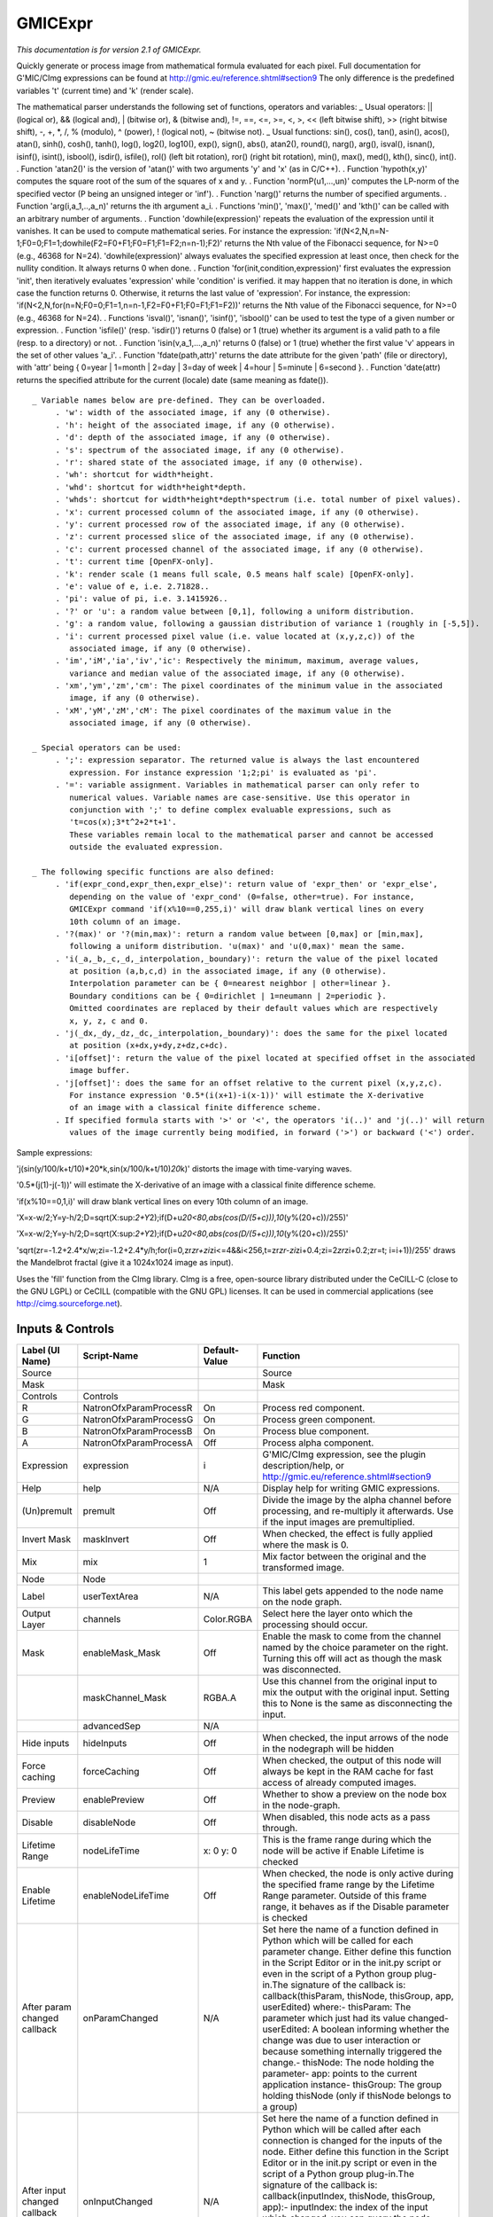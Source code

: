 GMICExpr
========

.. figure:: net.sf.cimg.CImgExpression.png
   :alt: 

*This documentation is for version 2.1 of GMICExpr.*

Quickly generate or process image from mathematical formula evaluated for each pixel. Full documentation for G'MIC/CImg expressions can be found at http://gmic.eu/reference.shtml#section9 The only difference is the predefined variables 't' (current time) and 'k' (render scale).

The mathematical parser understands the following set of functions, operators and variables: \_ Usual operators: \|\| (logical or), && (logical and), \| (bitwise or), & (bitwise and), !=, ==, <=, >=, <, >, << (left bitwise shift), >> (right bitwise shift), -, +, \*, /, % (modulo), ^ (power), ! (logical not), ~ (bitwise not). \_ Usual functions: sin(), cos(), tan(), asin(), acos(), atan(), sinh(), cosh(), tanh(), log(), log2(), log10(), exp(), sign(), abs(), atan2(), round(), narg(), arg(), isval(), isnan(), isinf(), isint(), isbool(), isdir(), isfile(), rol() (left bit rotation), ror() (right bit rotation), min(), max(), med(), kth(), sinc(), int(). . Function 'atan2()' is the version of 'atan()' with two arguments 'y' and 'x' (as in C/C++). . Function 'hypoth(x,y)' computes the square root of the sum of the squares of x and y. . Function 'normP(u1,...,un)' computes the LP-norm of the specified vector (P being an unsigned integer or 'inf'). . Function 'narg()' returns the number of
specified arguments. . Function 'arg(i,a\_1,..,a\_n)' returns the ith argument a\_i. . Functions 'min()', 'max()', 'med()' and 'kth()' can be called with an arbitrary number of arguments. . Function 'dowhile(expression)' repeats the evaluation of the expression until it vanishes. It can be used to compute mathematical series. For instance the expression: 'if(N<2,N,n=N-1;F0=0;F1=1;dowhile(F2=F0+F1;F0=F1;F1=F2;n=n-1);F2)' returns the Nth value of the Fibonacci sequence, for N>=0 (e.g., 46368 for N=24). 'dowhile(expression)' always evaluates the specified expression at least once, then check for the nullity condition. It always returns 0 when done. . Function 'for(init,condition,expression)' first evaluates the expression 'init', then iteratively evaluates 'expression' while 'condition' is verified. it may happen that no iteration is done, in which case the function returns 0. Otherwise, it returns the last value of 'expression'. For instance, the expression:
'if(N<2,N,for(n=N;F0=0;F1=1,n=n-1,F2=F0+F1;F0=F1;F1=F2))' returns the Nth value of the Fibonacci sequence, for N>=0 (e.g., 46368 for N=24). . Functions 'isval()', 'isnan()', 'isinf()', 'isbool()' can be used to test the type of a given number or expression. . Function 'isfile()' (resp. 'isdir()') returns 0 (false) or 1 (true) whether its argument is a valid path to a file (resp. to a directory) or not. . Function 'isin(v,a\_1,...,a\_n)' returns 0 (false) or 1 (true) whether the first value 'v' appears in the set of other values 'a\_i'. . Function 'fdate(path,attr)' returns the date attribute for the given 'path' (file or directory), with 'attr' being { 0=year \| 1=month \| 2=day \| 3=day of week \| 4=hour \| 5=minute \| 6=second }. . Function 'date(attr) returns the specified attribute for the current (locale) date (same meaning as fdate()).

::

    _ Variable names below are pre-defined. They can be overloaded.
         . 'w': width of the associated image, if any (0 otherwise).
         . 'h': height of the associated image, if any (0 otherwise).
         . 'd': depth of the associated image, if any (0 otherwise).
         . 's': spectrum of the associated image, if any (0 otherwise).
         . 'r': shared state of the associated image, if any (0 otherwise).
         . 'wh': shortcut for width*height.
         . 'whd': shortcut for width*height*depth.
         . 'whds': shortcut for width*height*depth*spectrum (i.e. total number of pixel values).
         . 'x': current processed column of the associated image, if any (0 otherwise).
         . 'y': current processed row of the associated image, if any (0 otherwise).
         . 'z': current processed slice of the associated image, if any (0 otherwise).
         . 'c': current processed channel of the associated image, if any (0 otherwise).
         . 't': current time [OpenFX-only].
         . 'k': render scale (1 means full scale, 0.5 means half scale) [OpenFX-only].
         . 'e': value of e, i.e. 2.71828..
         . 'pi': value of pi, i.e. 3.1415926..
         . '?' or 'u': a random value between [0,1], following a uniform distribution.
         . 'g': a random value, following a gaussian distribution of variance 1 (roughly in [-5,5]).
         . 'i': current processed pixel value (i.e. value located at (x,y,z,c)) of the
            associated image, if any (0 otherwise).
         . 'im','iM','ia','iv','ic': Respectively the minimum, maximum, average values,
            variance and median value of the associated image, if any (0 otherwise).
         . 'xm','ym','zm','cm': The pixel coordinates of the minimum value in the associated
            image, if any (0 otherwise).
         . 'xM','yM','zM','cM': The pixel coordinates of the maximum value in the
            associated image, if any (0 otherwise).

    _ Special operators can be used:
         . ';': expression separator. The returned value is always the last encountered
            expression. For instance expression '1;2;pi' is evaluated as 'pi'.
         . '=': variable assignment. Variables in mathematical parser can only refer to
            numerical values. Variable names are case-sensitive. Use this operator in
            conjunction with ';' to define complex evaluable expressions, such as
            't=cos(x);3*t^2+2*t+1'.
            These variables remain local to the mathematical parser and cannot be accessed
            outside the evaluated expression.

    _ The following specific functions are also defined:
         . 'if(expr_cond,expr_then,expr_else)': return value of 'expr_then' or 'expr_else',
            depending on the value of 'expr_cond' (0=false, other=true). For instance,
            GMICExpr command 'if(x%10==0,255,i)' will draw blank vertical lines on every
            10th column of an image.
         . '?(max)' or '?(min,max)': return a random value between [0,max] or [min,max],
            following a uniform distribution. 'u(max)' and 'u(0,max)' mean the same.
         . 'i(_a,_b,_c,_d,_interpolation,_boundary)': return the value of the pixel located
            at position (a,b,c,d) in the associated image, if any (0 otherwise).
            Interpolation parameter can be { 0=nearest neighbor | other=linear }.
            Boundary conditions can be { 0=dirichlet | 1=neumann | 2=periodic }.
            Omitted coordinates are replaced by their default values which are respectively
            x, y, z, c and 0.
         . 'j(_dx,_dy,_dz,_dc,_interpolation,_boundary)': does the same for the pixel located
            at position (x+dx,y+dy,z+dz,c+dc).
         . 'i[offset]': return the value of the pixel located at specified offset in the associated
            image buffer.
         . 'j[offset]': does the same for an offset relative to the current pixel (x,y,z,c).
            For instance expression '0.5*(i(x+1)-i(x-1))' will estimate the X-derivative
            of an image with a classical finite difference scheme.
         . If specified formula starts with '>' or '<', the operators 'i(..)' and 'j(..)' will return
            values of the image currently being modified, in forward ('>') or backward ('<') order.

Sample expressions:

'j(sin(y/100/k+t/10)*20*\ k,sin(x/100/k+t/10)\ *20*\ k)' distorts the image with time-varying waves.

'0.5\*(j(1)-j(-1))' will estimate the X-derivative of an image with a classical finite difference scheme.

'if(x%10==0,1,i)' will draw blank vertical lines on every 10th column of an image.

'X=x-w/2;Y=y-h/2;D=sqrt(X:sup:`2+Y`\ 2);if(D+u\ *20<80,abs(cos(D/(5+c))),10*\ (y%(20+c))/255)'

'X=x-w/2;Y=y-h/2;D=sqrt(X:sup:`2+Y`\ 2);if(D+u\ *20<80,abs(cos(D/(5+c))),10*\ (y%(20+c))/255)'

'sqrt(zr=-1.2+2.4*x/w;zi=-1.2+2.4*\ y/h;for(i=0,zr\ *zr+zi*\ zi<=4&&i<256,t=zr\ *zr-zi*\ zi+0.4;zi=2\ *zr*\ zi+0.2;zr=t; i=i+1))/255' draws the Mandelbrot fractal (give it a 1024x1024 image as input).

Uses the 'fill' function from the CImg library. CImg is a free, open-source library distributed under the CeCILL-C (close to the GNU LGPL) or CeCILL (compatible with the GNU GPL) licenses. It can be used in commercial applications (see http://cimg.sourceforge.net).

Inputs & Controls
-----------------

+--------------------------------+--------------------------+-----------------+-----------------------------------------------------------------------------------------------------------------------------------------------------------------------------------------------------------------------------------------------------------------------------------------------------------------------------------------------------------------------------------------------------------------------------------------------------------------------------------------------------------------------------------------------------------------------------------------------------------------------------------------------------------------------------------------------------------+
| Label (UI Name)                | Script-Name              | Default-Value   | Function                                                                                                                                                                                                                                                                                                                                                                                                                                                                                                                                                                                                                                                                                                  |
+================================+==========================+=================+===========================================================================================================================================================================================================================================================================================================================================================================================================================================================================================================================================================================================================================================================================================================+
| Source                         |                          |                 | Source                                                                                                                                                                                                                                                                                                                                                                                                                                                                                                                                                                                                                                                                                                    |
+--------------------------------+--------------------------+-----------------+-----------------------------------------------------------------------------------------------------------------------------------------------------------------------------------------------------------------------------------------------------------------------------------------------------------------------------------------------------------------------------------------------------------------------------------------------------------------------------------------------------------------------------------------------------------------------------------------------------------------------------------------------------------------------------------------------------------+
| Mask                           |                          |                 | Mask                                                                                                                                                                                                                                                                                                                                                                                                                                                                                                                                                                                                                                                                                                      |
+--------------------------------+--------------------------+-----------------+-----------------------------------------------------------------------------------------------------------------------------------------------------------------------------------------------------------------------------------------------------------------------------------------------------------------------------------------------------------------------------------------------------------------------------------------------------------------------------------------------------------------------------------------------------------------------------------------------------------------------------------------------------------------------------------------------------------+
| Controls                       | Controls                 |                 |                                                                                                                                                                                                                                                                                                                                                                                                                                                                                                                                                                                                                                                                                                           |
+--------------------------------+--------------------------+-----------------+-----------------------------------------------------------------------------------------------------------------------------------------------------------------------------------------------------------------------------------------------------------------------------------------------------------------------------------------------------------------------------------------------------------------------------------------------------------------------------------------------------------------------------------------------------------------------------------------------------------------------------------------------------------------------------------------------------------+
| R                              | NatronOfxParamProcessR   | On              | Process red component.                                                                                                                                                                                                                                                                                                                                                                                                                                                                                                                                                                                                                                                                                    |
+--------------------------------+--------------------------+-----------------+-----------------------------------------------------------------------------------------------------------------------------------------------------------------------------------------------------------------------------------------------------------------------------------------------------------------------------------------------------------------------------------------------------------------------------------------------------------------------------------------------------------------------------------------------------------------------------------------------------------------------------------------------------------------------------------------------------------+
| G                              | NatronOfxParamProcessG   | On              | Process green component.                                                                                                                                                                                                                                                                                                                                                                                                                                                                                                                                                                                                                                                                                  |
+--------------------------------+--------------------------+-----------------+-----------------------------------------------------------------------------------------------------------------------------------------------------------------------------------------------------------------------------------------------------------------------------------------------------------------------------------------------------------------------------------------------------------------------------------------------------------------------------------------------------------------------------------------------------------------------------------------------------------------------------------------------------------------------------------------------------------+
| B                              | NatronOfxParamProcessB   | On              | Process blue component.                                                                                                                                                                                                                                                                                                                                                                                                                                                                                                                                                                                                                                                                                   |
+--------------------------------+--------------------------+-----------------+-----------------------------------------------------------------------------------------------------------------------------------------------------------------------------------------------------------------------------------------------------------------------------------------------------------------------------------------------------------------------------------------------------------------------------------------------------------------------------------------------------------------------------------------------------------------------------------------------------------------------------------------------------------------------------------------------------------+
| A                              | NatronOfxParamProcessA   | Off             | Process alpha component.                                                                                                                                                                                                                                                                                                                                                                                                                                                                                                                                                                                                                                                                                  |
+--------------------------------+--------------------------+-----------------+-----------------------------------------------------------------------------------------------------------------------------------------------------------------------------------------------------------------------------------------------------------------------------------------------------------------------------------------------------------------------------------------------------------------------------------------------------------------------------------------------------------------------------------------------------------------------------------------------------------------------------------------------------------------------------------------------------------+
| Expression                     | expression               | i               | G'MIC/CImg expression, see the plugin description/help, or http://gmic.eu/reference.shtml#section9                                                                                                                                                                                                                                                                                                                                                                                                                                                                                                                                                                                                        |
+--------------------------------+--------------------------+-----------------+-----------------------------------------------------------------------------------------------------------------------------------------------------------------------------------------------------------------------------------------------------------------------------------------------------------------------------------------------------------------------------------------------------------------------------------------------------------------------------------------------------------------------------------------------------------------------------------------------------------------------------------------------------------------------------------------------------------+
| Help                           | help                     | N/A             | Display help for writing GMIC expressions.                                                                                                                                                                                                                                                                                                                                                                                                                                                                                                                                                                                                                                                                |
+--------------------------------+--------------------------+-----------------+-----------------------------------------------------------------------------------------------------------------------------------------------------------------------------------------------------------------------------------------------------------------------------------------------------------------------------------------------------------------------------------------------------------------------------------------------------------------------------------------------------------------------------------------------------------------------------------------------------------------------------------------------------------------------------------------------------------+
| (Un)premult                    | premult                  | Off             | Divide the image by the alpha channel before processing, and re-multiply it afterwards. Use if the input images are premultiplied.                                                                                                                                                                                                                                                                                                                                                                                                                                                                                                                                                                        |
+--------------------------------+--------------------------+-----------------+-----------------------------------------------------------------------------------------------------------------------------------------------------------------------------------------------------------------------------------------------------------------------------------------------------------------------------------------------------------------------------------------------------------------------------------------------------------------------------------------------------------------------------------------------------------------------------------------------------------------------------------------------------------------------------------------------------------+
| Invert Mask                    | maskInvert               | Off             | When checked, the effect is fully applied where the mask is 0.                                                                                                                                                                                                                                                                                                                                                                                                                                                                                                                                                                                                                                            |
+--------------------------------+--------------------------+-----------------+-----------------------------------------------------------------------------------------------------------------------------------------------------------------------------------------------------------------------------------------------------------------------------------------------------------------------------------------------------------------------------------------------------------------------------------------------------------------------------------------------------------------------------------------------------------------------------------------------------------------------------------------------------------------------------------------------------------+
| Mix                            | mix                      | 1               | Mix factor between the original and the transformed image.                                                                                                                                                                                                                                                                                                                                                                                                                                                                                                                                                                                                                                                |
+--------------------------------+--------------------------+-----------------+-----------------------------------------------------------------------------------------------------------------------------------------------------------------------------------------------------------------------------------------------------------------------------------------------------------------------------------------------------------------------------------------------------------------------------------------------------------------------------------------------------------------------------------------------------------------------------------------------------------------------------------------------------------------------------------------------------------+
| Node                           | Node                     |                 |                                                                                                                                                                                                                                                                                                                                                                                                                                                                                                                                                                                                                                                                                                           |
+--------------------------------+--------------------------+-----------------+-----------------------------------------------------------------------------------------------------------------------------------------------------------------------------------------------------------------------------------------------------------------------------------------------------------------------------------------------------------------------------------------------------------------------------------------------------------------------------------------------------------------------------------------------------------------------------------------------------------------------------------------------------------------------------------------------------------+
| Label                          | userTextArea             | N/A             | This label gets appended to the node name on the node graph.                                                                                                                                                                                                                                                                                                                                                                                                                                                                                                                                                                                                                                              |
+--------------------------------+--------------------------+-----------------+-----------------------------------------------------------------------------------------------------------------------------------------------------------------------------------------------------------------------------------------------------------------------------------------------------------------------------------------------------------------------------------------------------------------------------------------------------------------------------------------------------------------------------------------------------------------------------------------------------------------------------------------------------------------------------------------------------------+
| Output Layer                   | channels                 | Color.RGBA      | Select here the layer onto which the processing should occur.                                                                                                                                                                                                                                                                                                                                                                                                                                                                                                                                                                                                                                             |
+--------------------------------+--------------------------+-----------------+-----------------------------------------------------------------------------------------------------------------------------------------------------------------------------------------------------------------------------------------------------------------------------------------------------------------------------------------------------------------------------------------------------------------------------------------------------------------------------------------------------------------------------------------------------------------------------------------------------------------------------------------------------------------------------------------------------------+
| Mask                           | enableMask\_Mask         | Off             | Enable the mask to come from the channel named by the choice parameter on the right. Turning this off will act as though the mask was disconnected.                                                                                                                                                                                                                                                                                                                                                                                                                                                                                                                                                       |
+--------------------------------+--------------------------+-----------------+-----------------------------------------------------------------------------------------------------------------------------------------------------------------------------------------------------------------------------------------------------------------------------------------------------------------------------------------------------------------------------------------------------------------------------------------------------------------------------------------------------------------------------------------------------------------------------------------------------------------------------------------------------------------------------------------------------------+
|                                | maskChannel\_Mask        | RGBA.A          | Use this channel from the original input to mix the output with the original input. Setting this to None is the same as disconnecting the input.                                                                                                                                                                                                                                                                                                                                                                                                                                                                                                                                                          |
+--------------------------------+--------------------------+-----------------+-----------------------------------------------------------------------------------------------------------------------------------------------------------------------------------------------------------------------------------------------------------------------------------------------------------------------------------------------------------------------------------------------------------------------------------------------------------------------------------------------------------------------------------------------------------------------------------------------------------------------------------------------------------------------------------------------------------+
|                                | advancedSep              | N/A             |                                                                                                                                                                                                                                                                                                                                                                                                                                                                                                                                                                                                                                                                                                           |
+--------------------------------+--------------------------+-----------------+-----------------------------------------------------------------------------------------------------------------------------------------------------------------------------------------------------------------------------------------------------------------------------------------------------------------------------------------------------------------------------------------------------------------------------------------------------------------------------------------------------------------------------------------------------------------------------------------------------------------------------------------------------------------------------------------------------------+
| Hide inputs                    | hideInputs               | Off             | When checked, the input arrows of the node in the nodegraph will be hidden                                                                                                                                                                                                                                                                                                                                                                                                                                                                                                                                                                                                                                |
+--------------------------------+--------------------------+-----------------+-----------------------------------------------------------------------------------------------------------------------------------------------------------------------------------------------------------------------------------------------------------------------------------------------------------------------------------------------------------------------------------------------------------------------------------------------------------------------------------------------------------------------------------------------------------------------------------------------------------------------------------------------------------------------------------------------------------+
| Force caching                  | forceCaching             | Off             | When checked, the output of this node will always be kept in the RAM cache for fast access of already computed images.                                                                                                                                                                                                                                                                                                                                                                                                                                                                                                                                                                                    |
+--------------------------------+--------------------------+-----------------+-----------------------------------------------------------------------------------------------------------------------------------------------------------------------------------------------------------------------------------------------------------------------------------------------------------------------------------------------------------------------------------------------------------------------------------------------------------------------------------------------------------------------------------------------------------------------------------------------------------------------------------------------------------------------------------------------------------+
| Preview                        | enablePreview            | Off             | Whether to show a preview on the node box in the node-graph.                                                                                                                                                                                                                                                                                                                                                                                                                                                                                                                                                                                                                                              |
+--------------------------------+--------------------------+-----------------+-----------------------------------------------------------------------------------------------------------------------------------------------------------------------------------------------------------------------------------------------------------------------------------------------------------------------------------------------------------------------------------------------------------------------------------------------------------------------------------------------------------------------------------------------------------------------------------------------------------------------------------------------------------------------------------------------------------+
| Disable                        | disableNode              | Off             | When disabled, this node acts as a pass through.                                                                                                                                                                                                                                                                                                                                                                                                                                                                                                                                                                                                                                                          |
+--------------------------------+--------------------------+-----------------+-----------------------------------------------------------------------------------------------------------------------------------------------------------------------------------------------------------------------------------------------------------------------------------------------------------------------------------------------------------------------------------------------------------------------------------------------------------------------------------------------------------------------------------------------------------------------------------------------------------------------------------------------------------------------------------------------------------+
| Lifetime Range                 | nodeLifeTime             | x: 0 y: 0       | This is the frame range during which the node will be active if Enable Lifetime is checked                                                                                                                                                                                                                                                                                                                                                                                                                                                                                                                                                                                                                |
+--------------------------------+--------------------------+-----------------+-----------------------------------------------------------------------------------------------------------------------------------------------------------------------------------------------------------------------------------------------------------------------------------------------------------------------------------------------------------------------------------------------------------------------------------------------------------------------------------------------------------------------------------------------------------------------------------------------------------------------------------------------------------------------------------------------------------+
| Enable Lifetime                | enableNodeLifeTime       | Off             | When checked, the node is only active during the specified frame range by the Lifetime Range parameter. Outside of this frame range, it behaves as if the Disable parameter is checked                                                                                                                                                                                                                                                                                                                                                                                                                                                                                                                    |
+--------------------------------+--------------------------+-----------------+-----------------------------------------------------------------------------------------------------------------------------------------------------------------------------------------------------------------------------------------------------------------------------------------------------------------------------------------------------------------------------------------------------------------------------------------------------------------------------------------------------------------------------------------------------------------------------------------------------------------------------------------------------------------------------------------------------------+
| After param changed callback   | onParamChanged           | N/A             | Set here the name of a function defined in Python which will be called for each parameter change. Either define this function in the Script Editor or in the init.py script or even in the script of a Python group plug-in.The signature of the callback is: callback(thisParam, thisNode, thisGroup, app, userEdited) where:- thisParam: The parameter which just had its value changed- userEdited: A boolean informing whether the change was due to user interaction or because something internally triggered the change.- thisNode: The node holding the parameter- app: points to the current application instance- thisGroup: The group holding thisNode (only if thisNode belongs to a group)   |
+--------------------------------+--------------------------+-----------------+-----------------------------------------------------------------------------------------------------------------------------------------------------------------------------------------------------------------------------------------------------------------------------------------------------------------------------------------------------------------------------------------------------------------------------------------------------------------------------------------------------------------------------------------------------------------------------------------------------------------------------------------------------------------------------------------------------------+
| After input changed callback   | onInputChanged           | N/A             | Set here the name of a function defined in Python which will be called after each connection is changed for the inputs of the node. Either define this function in the Script Editor or in the init.py script or even in the script of a Python group plug-in.The signature of the callback is: callback(inputIndex, thisNode, thisGroup, app):- inputIndex: the index of the input which changed, you can query the node connected to the input by calling the getInput(...) function.- thisNode: The node holding the parameter- app: points to the current application instance- thisGroup: The group holding thisNode (only if thisNode belongs to a group)                                           |
+--------------------------------+--------------------------+-----------------+-----------------------------------------------------------------------------------------------------------------------------------------------------------------------------------------------------------------------------------------------------------------------------------------------------------------------------------------------------------------------------------------------------------------------------------------------------------------------------------------------------------------------------------------------------------------------------------------------------------------------------------------------------------------------------------------------------------+
| Info                           | Info                     |                 |                                                                                                                                                                                                                                                                                                                                                                                                                                                                                                                                                                                                                                                                                                           |
+--------------------------------+--------------------------+-----------------+-----------------------------------------------------------------------------------------------------------------------------------------------------------------------------------------------------------------------------------------------------------------------------------------------------------------------------------------------------------------------------------------------------------------------------------------------------------------------------------------------------------------------------------------------------------------------------------------------------------------------------------------------------------------------------------------------------------+
|                                | nodeInfos                | N/A             | Input and output informations, press Refresh to update them with current values                                                                                                                                                                                                                                                                                                                                                                                                                                                                                                                                                                                                                           |
+--------------------------------+--------------------------+-----------------+-----------------------------------------------------------------------------------------------------------------------------------------------------------------------------------------------------------------------------------------------------------------------------------------------------------------------------------------------------------------------------------------------------------------------------------------------------------------------------------------------------------------------------------------------------------------------------------------------------------------------------------------------------------------------------------------------------------+
| Refresh Info                   | refreshButton            | N/A             |                                                                                                                                                                                                                                                                                                                                                                                                                                                                                                                                                                                                                                                                                                           |
+--------------------------------+--------------------------+-----------------+-----------------------------------------------------------------------------------------------------------------------------------------------------------------------------------------------------------------------------------------------------------------------------------------------------------------------------------------------------------------------------------------------------------------------------------------------------------------------------------------------------------------------------------------------------------------------------------------------------------------------------------------------------------------------------------------------------------+
